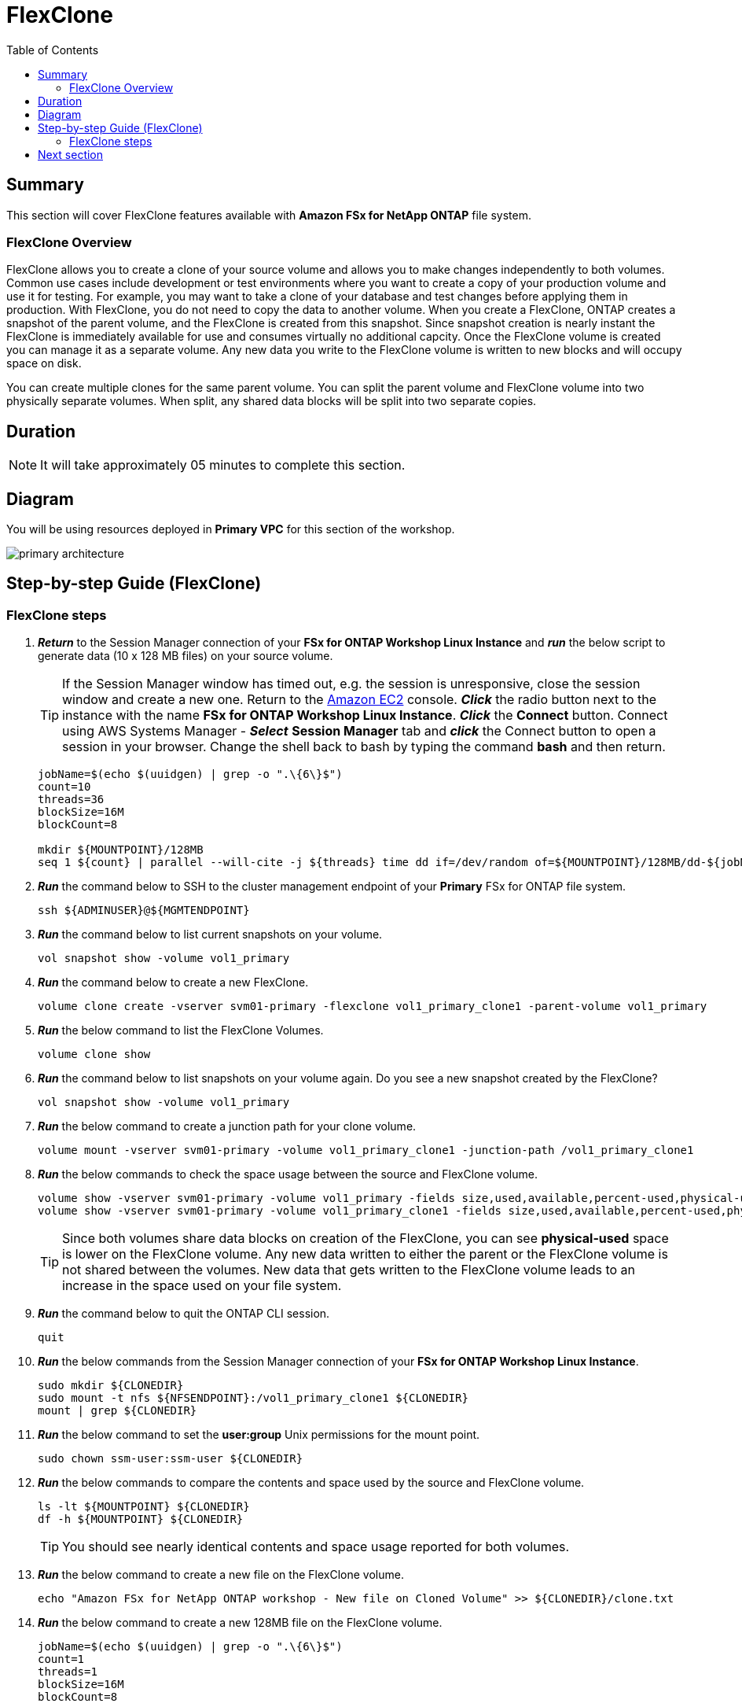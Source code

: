= FlexClone
:toc:
:icons:
:linkattrs:
:imagesdir: ../resources/images

== Summary

This section will cover FlexClone features available with *Amazon FSx for NetApp ONTAP* file system.

=== FlexClone Overview

FlexClone allows you to create a clone of your source volume and allows you to make changes independently to both volumes. Common use cases include development or test environments where you want to create a copy of your production volume and use it for testing. For example, you may want to take a clone of your database and test changes before applying them in production. With FlexClone, you do not need to copy the data to another volume. When you create a FlexClone, ONTAP creates a snapshot of the parent volume, and the FlexClone is created from this snapshot. Since snapshot creation is nearly instant the FlexClone is immediately available for use and consumes virtually no additional capcity. Once the FlexClone volume is created you can manage it as a separate volume. Any new data you write to the FlexClone volume is written to new blocks and will occupy space on disk.

You can create multiple clones for the same parent volume. You can split the parent volume and FlexClone volume into two physically separate volumes. When split, any shared data blocks will be split into two separate copies.

== Duration

NOTE: It will take approximately 05 minutes to complete this section.

== Diagram 

You will be using resources deployed in *Primary VPC* for this section of the workshop.

image::primary-architecture.png[align="center"]

== Step-by-step Guide (FlexClone)

=== FlexClone steps

. *_Return_* to the Session Manager connection of your *FSx for ONTAP Workshop Linux Instance* and *_run_* the below script to generate data (10 x 128 MB files) on your source volume.
+
TIP: If the Session Manager window has timed out, e.g. the session is unresponsive, close the  session window and create a new one. Return to the link:https://console.aws.amazon.com/ec2/[Amazon EC2] console. *_Click_* the radio button next to the instance with the name *FSx for ONTAP Workshop Linux Instance*. *_Click_* the *Connect* button. Connect using AWS Systems Manager - *_Select_* *Session Manager* tab and *_click_* the Connect button to open a session in your browser.  Change the shell back to bash by typing the command ***bash*** and then return.
+

+
[source,bash]
----
jobName=$(echo $(uuidgen) | grep -o ".\{6\}$")
count=10
threads=36
blockSize=16M
blockCount=8

mkdir ${MOUNTPOINT}/128MB
seq 1 ${count} | parallel --will-cite -j ${threads} time dd if=/dev/random of=${MOUNTPOINT}/128MB/dd-${jobName}-{} bs=${blockSize} count=${blockCount}
----
+

. *_Run_* the command below to SSH to the cluster management endpoint of your *Primary* FSx for ONTAP file system.
+
[source,bash]
----
ssh ${ADMINUSER}@${MGMTENDPOINT}
----
+

. *_Run_* the command below to list current snapshots on your volume.
+
[source,bash]
----
vol snapshot show -volume vol1_primary
----
+

. *_Run_* the command below to create a new FlexClone.
+
[source,bash]
----
volume clone create -vserver svm01-primary -flexclone vol1_primary_clone1 -parent-volume vol1_primary
----
+

. *_Run_* the below command to list the FlexClone Volumes.
+
[source,bash]
----
volume clone show
----
+

. *_Run_* the command below to list snapshots on your volume again. Do you see a new snapshot created by the FlexClone?
+
[source,bash]
----
vol snapshot show -volume vol1_primary
----
+

. *_Run_* the below command to create a junction path for your clone volume.
+
[source,bash]
----
volume mount -vserver svm01-primary -volume vol1_primary_clone1 -junction-path /vol1_primary_clone1
----
+

. *_Run_* the below commands to check the space usage between the source and FlexClone volume.
+
[source,bash]
----
volume show -vserver svm01-primary -volume vol1_primary -fields size,used,available,percent-used,physical-used,physical-used-percent
volume show -vserver svm01-primary -volume vol1_primary_clone1 -fields size,used,available,percent-used,physical-used,physical-used-percent
----
+

TIP: Since both volumes share data blocks on creation of the FlexClone, you can see *physical-used* space is lower on the FlexClone volume. Any new data written to either the parent or the FlexClone volume is not shared between the volumes. New data that gets written to the FlexClone volume leads to an increase in the space used on your file system.

. *_Run_* the command below to quit the ONTAP CLI session.
+
[source,bash]
----
quit
----
+

. *_Run_* the below commands from the Session Manager connection of your *FSx for ONTAP Workshop Linux Instance*.
+
[source,bash]
----
sudo mkdir ${CLONEDIR}
sudo mount -t nfs ${NFSENDPOINT}:/vol1_primary_clone1 ${CLONEDIR}
mount | grep ${CLONEDIR}
----
+
. *_Run_* the below command to set the *user:group* Unix permissions for the mount point.
+
[source,bash]
----
sudo chown ssm-user:ssm-user ${CLONEDIR}
----
+

. *_Run_* the below commands to compare the contents and space used by the source and FlexClone volume. 
+
[source,bash]
----
ls -lt ${MOUNTPOINT} ${CLONEDIR}
df -h ${MOUNTPOINT} ${CLONEDIR}
----
+

TIP: You should see nearly identical contents and space usage reported for both volumes.

. *_Run_* the below command to create a new file on the FlexClone volume.
+
[source,bash]
----
echo "Amazon FSx for NetApp ONTAP workshop - New file on Cloned Volume" >> ${CLONEDIR}/clone.txt
----
+
. *_Run_* the below command to create a new 128MB file on the FlexClone volume.
+
[source,bash]
----
jobName=$(echo $(uuidgen) | grep -o ".\{6\}$")
count=1
threads=1
blockSize=16M
blockCount=8

seq 1 ${count} | parallel --will-cite -j ${threads} time dd if=/dev/random of=${CLONEDIR}/128MB/dd-${jobName}-{} bs=${blockSize} count=${blockCount}
----
+
. *_Run_* the below commands to compare the contents of of your source and FlexClone volume. 
+
[source,bash]
----
ls -lt ${MOUNTPOINT} ${CLONEDIR}
df -h ${MOUNTPOINT} ${CLONEDIR}
----
+
. Are the contents still identical?
TIP: You will see that the contents and capacity of the FlexClone directory have changed from the source as we've written data directly to the FlexClone volume.
+
. *_Run_* the command below to SSH to the cluster management endpoint of your *Primary* FSx for ONTAP file system.
+
[source,bash]
----
ssh ${ADMINUSER}@${MGMTENDPOINT}
----
+

. *_Run_* below commands to check the space usage between the source and FlexClone volume.
+
[source,bash]
----
volume show -vserver svm01-primary -volume vol1_primary -fields size,used,available,percent-used,physical-used,physical-used-percent
volume show -vserver svm01-primary -volume vol1_primary_clone1 -fields size,used,available,percent-used,physical-used,physical-used-percent
----
+

. Did the physical-used space change on your FlexClone volume?

+

TIP: You should see the physical capacity of the FlexClone volume increase.  This is because we've written data blocks to the FlexClone which aren't shared with the parent volume.

. *_Run_* the command below to quit the ONTAP CLI session.
+
[source,bash]
----
quit
----

== Next section

Click the button below to go to the next section.

image::elastic-tiering.png[link=../06-tiering/, align="left",width=420]